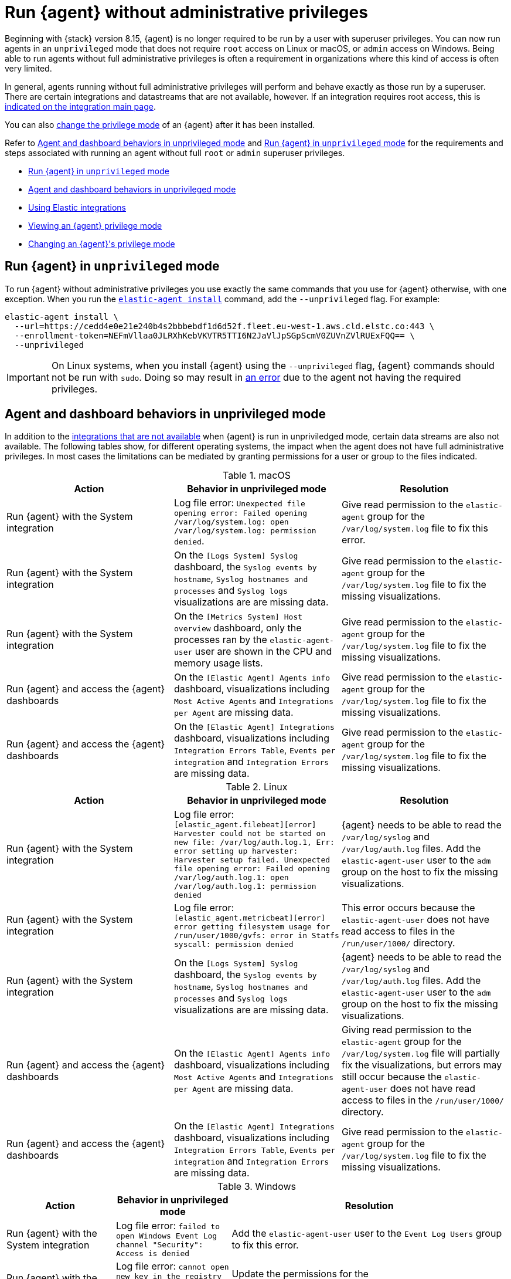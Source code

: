 [[elastic-agent-unprivileged]]
= Run {agent} without administrative privileges

Beginning with {stack} version 8.15, {agent} is no longer required to be run by a user with superuser privileges. You can now run agents in an `unprivileged` mode that does not require `root` access on Linux or macOS, or `admin` access on Windows. Being able to run agents without full administrative privileges is often a requirement in organizations where this kind of access is often very limited.

In general, agents running without full administrative privileges will perform and behave exactly as those run by a superuser. There are certain integrations and datastreams that are not available, however. If an integration requires root access, this is <<unprivileged-integrations,indicated on the integration main page>>.

// Add mention of the System integration data streams.

You can also <<unprivileged-change-mode,change the privilege mode>> of an {agent} after it has been installed.

Refer to <<unprivileged-command-behaviors>> and <<unprivileged-running>> for the requirements and steps associated with running an agent without full `root` or `admin` superuser privileges.

* <<unprivileged-running>>
* <<unprivileged-command-behaviors>>
* <<unprivileged-integrations>>
* <<unprivileged-view-mode>>
* <<unprivileged-change-mode>>

[discrete]
[[unprivileged-running]]
== Run {agent} in `unprivileged` mode

To run {agent} without administrative privileges you use exactly the same commands that you use for {agent} otherwise, with one exception. When you run the <<elastic-agent-install-command,`elastic-agent install`>> command, add the `--unprivileged` flag. For example:

[source,shell]
----
elastic-agent install \
  --url=https://cedd4e0e21e240b4s2bbbebdf1d6d52f.fleet.eu-west-1.aws.cld.elstc.co:443 \
  --enrollment-token=NEFmVllaa0JLRXhKebVKVTR5TTI6N2JaVlJpSGpScmV0ZUVnZVlRUExFQQ== \
  --unprivileged
----

IMPORTANT: On Linux systems, when you install {agent} using the `--unprivileged` flag, {agent} commands should not be run with `sudo`.
Doing so may result in <<agent-sudo-error,an error>> due to the agent not having the required privileges.

[discrete]
[[unprivileged-command-behaviors]]
== Agent and dashboard behaviors in unprivileged mode

In addition to the <<unprivileged-integrations,integrations that are not available>> when {agent} is run in unpriviledged mode, certain data streams are also not available. The following tables show, for different operating systems, the impact when the agent does not have full administrative privileges. In most cases the limitations can be mediated by granting permissions for a user or group to the files indicated.

.macOS
[options,header]
|===
|Action |Behavior in unprivileged mode |Resolution

|Run {agent} with the System integration
|Log file error: `Unexpected file opening error: Failed opening /var/log/system.log: open /var/log/system.log: permission denied`.
|Give read permission to the `elastic-agent` group for the `/var/log/system.log` file to fix this error.

|Run {agent} with the System integration
|On the `[Logs System] Syslog` dashboard, the `Syslog events by hostname`, `Syslog hostnames and processes` and `Syslog logs` visualizations are are missing data.
|Give read permission to the `elastic-agent` group for the `/var/log/system.log` file to fix the missing visualizations.

|Run {agent} with the System integration
|On the `[Metrics System] Host overview` dashboard, only the processes ran by the `elastic-agent-user` user are shown in the CPU and memory usage lists.
|Give read permission to the `elastic-agent` group for the `/var/log/system.log` file to fix the missing visualizations.

|Run {agent} and access the {agent} dashboards
|On the `[Elastic Agent] Agents info` dashboard, visualizations including `Most Active Agents` and `Integrations per Agent` are missing data.
|Give read permission to the `elastic-agent` group for the `/var/log/system.log` file to fix the missing visualizations.

|Run {agent} and access the {agent} dashboards
|On the `[Elastic Agent] Integrations` dashboard, visualizations including `Integration Errors Table`, `Events per integration` and `Integration Errors` are missing data.
|Give read permission to the `elastic-agent` group for the `/var/log/system.log` file to fix the missing visualizations.

|===

.Linux
[options,header]
|===
|Action |Behavior in unprivileged mode |Resolution

|Run {agent} with the System integration
|Log file error: `[elastic_agent.filebeat][error] Harvester could not be started on new file: /var/log/auth.log.1, Err: error setting up harvester: Harvester setup failed. Unexpected file opening error: Failed opening /var/log/auth.log.1: open /var/log/auth.log.1: permission denied`
|{agent} needs to be able to read the `/var/log/syslog` and `/var/log/auth.log` files. Add the `elastic-agent-user` user to the `adm` group on the host to fix the missing visualizations.

|Run {agent} with the System integration
|Log file error: `[elastic_agent.metricbeat][error] error getting filesystem usage for /run/user/1000/gvfs: error in Statfs syscall: permission denied`
|This error occurs because the `elastic-agent-user` does not have read access to files in the `/run/user/1000/` directory.
// It'd be nice if we can expand on this, even if just to say why that read access can't be given.

|Run {agent} with the System integration
|On the `[Logs System] Syslog` dashboard, the `Syslog events by hostname`, `Syslog hostnames and processes` and `Syslog logs` visualizations are are missing data.
|{agent} needs to be able to read the `/var/log/syslog` and `/var/log/auth.log` files. Add the `elastic-agent-user` user to the `adm` group on the host to fix the missing visualizations.

|Run {agent} and access the {agent} dashboards
|On the `[Elastic Agent] Agents info` dashboard, visualizations including `Most Active Agents` and `Integrations per Agent` are missing data.
|Giving read permission to the `elastic-agent` group for the `/var/log/system.log` file will partially fix the visualizations, but errors may still occur because the `elastic-agent-user` does not have read access to files in the `/run/user/1000/` directory.
// It'd be nice if we can expand on this, even if just to say why that read access can't be given.

|Run {agent} and access the {agent} dashboards
|On the `[Elastic Agent] Integrations` dashboard, visualizations including `Integration Errors Table`, `Events per integration` and `Integration Errors` are missing data.
|Give read permission to the `elastic-agent` group for the `/var/log/system.log` file to fix the missing visualizations.

|===

.Windows
[options,header]
|===
|Action |Behavior in unprivileged mode |Resolution

|Run {agent} with the System integration
|Log file error: `failed to open Windows Event Log channel "Security": Access is denied`
|Add the `elastic-agent-user` user to the `Event Log Users` group to fix this error.

|Run {agent} with the System integration
|Log file error: `cannot open new key in the registry in order to enable the performance counters: Access is denied`
|Update the permissions for the `HKEY_LOCAL_MACHINE\SYSTEM\CurrentControlSet\Services\PartMgr` registry to fix this error.

|Run {agent} with the System integration
|Most of the System and {agent} dashboard visualizations are missing all data.
|Add the `elastic-agent-user` user to the `Event Log Users` group and update the permissions for the `HKEY_LOCAL_MACHINE\SYSTEM\CurrentControlSet\Services\PartMgr` registry to fix the missing visualizations.

Note that the `elastic-agent-user` user may still not have access to all processes, so the lists in the `Top processes by CPU usage` and `Top processes by memory usage` visualizations may be incomplete. 

|Run {agent} with the System integration
|On the `[Metrics System] Host overview` dashboard, the `Disk usage` visualizations are missing data. 
|This occurs because direct access to the disk or a volume is restricted and not available to users without administrative privileges. Refer to link:https://learn.microsoft.com/en-us/windows/win32/secbp/running-with-special-privileges[Running with Special Privileges] in the Microsoft documentation for details.

Adding the `elastic-agent-user` user to the `Performance Monitor Users` group, `Event Log Readers` group, and `Performance Log Users` group should resolve the missing data in the visualations.

|===

[discrete]
[[unprivileged-integrations]]
== Using Elastic integrations

// Add mention of the System integration data streams.

Most Elastic integrations support running {agent} in unprivileged mode. For the exceptions, any integration that requires {agent} to have root privileges has the requirement indicated at the top of the integration page in {kib}:

[role="screenshot"]
image::images/integration-root-requirement.png[Elastic Defend integration page showing root requirement]

As well, a warning is displayed in {kib} if you try to add an integration that requires root privileges to an {agent} policy that has agents enrolled in unprivileged mode.

[role="screenshot"]
image::images/unprivileged-agent-warning.png[Warning indicating that root privileged agent is required for an integration]

Examples of integrations that require {agent} to have administrative privileges are:

* link:https://docs.elastic.co/en/integrations/endpoint[{elastic-defend}]
* link:https://docs.elastic.co/integrations/auditd_manager[Auditd Manager]
* link:https://docs.elastic.co/integrations/fim[File Integrity Monitoring]
* link:https://docs.elastic.co/integrations/network_traffic[Network Packet Capture]
* link:https://docs.elastic.co/integrations/system_audit[System Audit]
* link:https://docs.elastic.co/integrations/profiler_agent[Universal Profiling Agent]

[discrete]
[[unprivileged-view-mode]]
== Viewing an {agent} privilege mode

For any {agent} policy you can view the number of agents that are currently running in privileged or unprivileged mode:

. In {fleet}, open the **Agent policies** tab.

. Click the agent policy to view the policy details.

The number of agents enrolled with the policy is shown. Hover over the link to view the number of privileged and unpriviled agents.

[role="screenshot"]
image::images/privileged-and-unprivileged-agents.png[Agent policy tab showing 1 unprivileged agent and 0 privileged enrolled agents]

In the event that the {agent} policy has integrations installed that require root privileges, but there are agents running without root privileges, this is shown in the tooltip.

[role="screenshot"]
image::images/root-integration-and-unprivileged-agents.png[Agent policy tab showing 1 unprivileged agent and 0 privileged enrolled agents]

[discrete]
[[unprivileged-change-mode]]
== Changing an {agent}'s privilege mode

If an agent doesn't have the right level of privilege to read a data source, you can adjust the agent's privileges by adding `elastic-agent-user` to the user group that has privileges to read the data source.

As background, when you run {agent} in `unprivileged` mode, one user and one group are created on the host. The same names are used for all operating systems:

* `elastic-agent-user`: The user that is created and that the {agent} service runs as.
* `elastic-agent`: The group that is created. Any user in this group has access to control and communicate over the control protocol to the {agent} daemon.

For example:

. When you install {agent} with the `--unprivileged` setting, the `elastic-agent-user` user and the `elastic-agent` group are created automatically.
. If you then want your user `myuser` to be able to run an {agent} command such as `elastic-agent status`, add the `myuser` user to the `elastic-agent` group.
. Then, once added to the group, the `elastic-agent status` command will work. Prior to that, the user `myuser` running the command will result in a permission error that indicates a problem communicating with the control socket.

